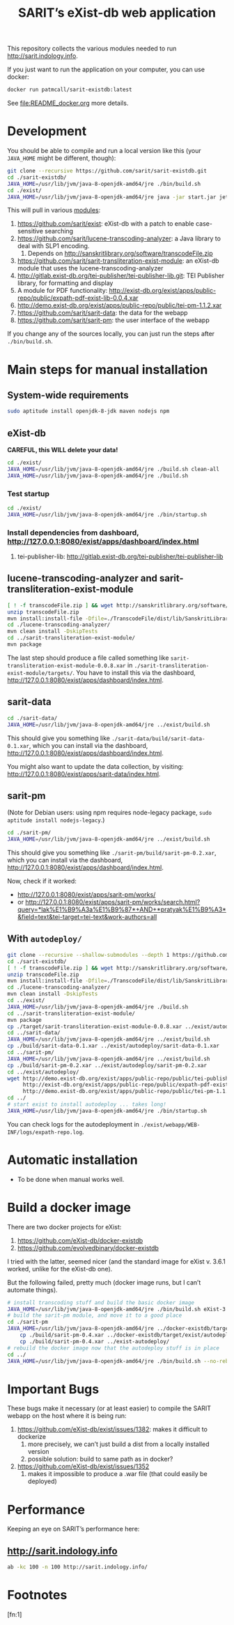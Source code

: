 #+TITLE: SARIT’s eXist-db web application

This repository collects the various modules needed to run
http://sarit.indology.info.

If you just want to run the application on your computer, you can use
docker:

#+BEGIN_SRC bash
docker run patmcall/sarit-existdb:latest
#+END_SRC

See [[file:README_docker.org]] more details.


* Development

You should be able to compile and run a local version like this (your
~JAVA_HOME~ might be different, though):

#+BEGIN_SRC sh
git clone --recursive https://github.com/sarit/sarit-existdb.git
cd ./sarit-existdb/
JAVA_HOME=/usr/lib/jvm/java-8-openjdk-amd64/jre ./bin/build.sh
cd ./exist/
JAVA_HOME=/usr/lib/jvm/java-8-openjdk-amd64/jre java -jar start.jar jetty
#+END_SRC


This will pull in various [[file:.gitmodules][modules]]:

1) https://github.com/sarit/exist: eXist-db with a patch to enable
   case-sensitive searching
2) https://github.com/sarit/lucene-transcoding-analyzer: a Java
   library to deal with SLP1 encoding.
   1) Depends on http://sanskritlibrary.org/software/transcodeFile.zip
3) https://github.com/sarit/sarit-transliteration-exist-module: an
   eXist-db module that uses the lucene-transcoding-analyzer
4) http://gitlab.exist-db.org/tei-publisher/tei-publisher-lib.git: TEI
   Publisher library, for formatting and display
5) A module for PDF functionality:
   http://exist-db.org/exist/apps/public-repo/public/expath-pdf-exist-lib-0.0.4.xar
6) http://demo.exist-db.org/exist/apps/public-repo/public/tei-pm-1.1.2.xar
7) https://github.com/sarit/sarit-data: the data for the webapp
8) https://github.com/sarit/sarit-pm: the user interface of the webapp


If you change any of the sources locally, you can just run the steps
after ~./bin/build.sh~.

* Main steps for manual installation

** System-wide requirements

#+BEGIN_SRC sh
sudo aptitude install openjdk-8-jdk maven nodejs npm
#+END_SRC

** eXist-db

*CAREFUL, this WILL delete your data!*

#+BEGIN_SRC sh :results raw output
cd ./exist/
JAVA_HOME=/usr/lib/jvm/java-8-openjdk-amd64/jre ./build.sh clean-all
JAVA_HOME=/usr/lib/jvm/java-8-openjdk-amd64/jre ./build.sh
#+END_SRC

*** Test startup 

#+BEGIN_SRC sh
cd ./exist/
JAVA_HOME=/usr/lib/jvm/java-8-openjdk-amd64/jre ./bin/startup.sh
#+END_SRC


*** Install dependencies from dashboard, http://127.0.0.1:8080/exist/apps/dashboard/index.html

1) tei-publisher-lib: http://gitlab.exist-db.org/tei-publisher/tei-publisher-lib



** lucene-transcoding-analyzer and sarit-transliteration-exist-module

#+BEGIN_SRC sh
  [ ! -f transcodeFile.zip ] && wget http://sanskritlibrary.org/software/transcodeFile.zip
  unzip transcodeFile.zip
  mvn install:install-file -Dfile=./TranscodeFile/dist/lib/SanskritLibrary.jar -DgroupId=org.sanskritlibrary -DartifactId=sl -Dversion=0.1 -Dpackaging=jar
  cd ./lucene-transcoding-analyzer/
  mvn clean install -DskipTests
  cd ../sarit-transliteration-exist-module/
  mvn package
#+END_SRC

The last step should produce a file called something like
~sarit-transliteration-exist-module-0.0.8.xar~ in
~./sarit-transliteration-exist-module/targets/~.  You have to install
this via the dashboard,
http://127.0.0.1:8080/exist/apps/dashboard/index.html.

** sarit-data

#+BEGIN_SRC sh
cd ./sarit-data/
JAVA_HOME=/usr/lib/jvm/java-8-openjdk-amd64/jre ../exist/build.sh
#+END_SRC

This should give you something like
~./sarit-data/build/sarit-data-0.1.xar~, which you can install via the
dashboard, http://127.0.0.1:8080/exist/apps/dashboard/index.html.

You might also want to update the data collection, by visiting:
http://127.0.0.1:8080/exist/apps/sarit-data/index.html.


** sarit-pm

(Note for Debian users: using npm requires node-legacy package, ~sudo
aptitude install nodejs-legacy~.)

#+BEGIN_SRC sh
cd ./sarit-pm/
JAVA_HOME=/usr/lib/jvm/java-8-openjdk-amd64/jre ../exist/build.sh
#+END_SRC

This should give you something like
~./sarit-pm/build/sarit-pm-0.2.xar~, which you can install via the
dashboard, http://127.0.0.1:8080/exist/apps/dashboard/index.html.


Now, check if it worked: 

- http://127.0.0.1:8080/exist/apps/sarit-pm/works/
- or http://127.0.0.1:8080/exist/apps/sarit-pm/works/search.html?query=*lak%E1%B9%A3a%E1%B9%87*+AND+*pratyak%E1%B9%A3*&field=text&tei-target=tei-text&work-authors=all

** With ~autodeploy/~


#+BEGIN_SRC bash
  git clone --recursive --shallow-submodules --depth 1 https://github.com/sarit/sarit-existdb.git
  cd ./sarit-existdb/
  [ ! -f transcodeFile.zip ] && wget http://sanskritlibrary.org/software/transcodeFile.zip
  unzip transcodeFile.zip
  mvn install:install-file -Dfile=./TranscodeFile/dist/lib/SanskritLibrary.jar -DgroupId=org.sanskritlibrary -DartifactId=sl -Dversion=0.1 -Dpackaging=jar
  cd ./lucene-transcoding-analyzer/
  mvn clean install -DskipTests
  cd ../exist/
  JAVA_HOME=/usr/lib/jvm/java-8-openjdk-amd64/jre ./build.sh
  cd ../sarit-transliteration-exist-module/
  mvn package
  cp ./target/sarit-transliteration-exist-module-0.0.8.xar ../exist/autodeploy/
  cd ../sarit-data/
  JAVA_HOME=/usr/lib/jvm/java-8-openjdk-amd64/jre ../exist/build.sh
  cp ./build/sarit-data-0.1.xar ../exist/autodeploy/sarit-data-0.1.xar
  cd ../sarit-pm/
  JAVA_HOME=/usr/lib/jvm/java-8-openjdk-amd64/jre ../exist/build.sh
  cp ./build/sarit-pm-0.2.xar ../exist/autodeploy/sarit-pm-0.2.xar
  cd ../exist/autodeploy/
  wget http://demo.exist-db.org/exist/apps/public-repo/public/tei-publisher-lib-2.0.3.xar \
       http://exist-db.org/exist/apps/public-repo/public/expath-pdf-exist-lib-0.0.4.xar \
       http://demo.exist-db.org/exist/apps/public-repo/public/tei-pm-1.1.2.xar
  cd ../
  # start exist to install autodeploy ... takes long!
  JAVA_HOME=/usr/lib/jvm/java-8-openjdk-amd64/jre ./bin/startup.sh
#+END_SRC

You can check logs for the autodeployment in
~./exist/webapp/WEB-INF/logs/expath-repo.log~.



* Automatic installation

- To be done when manual works well.


* Build a docker image

There are two docker projects for eXist:

1) https://github.com/eXist-db/docker-existdb
2) https://github.com/evolvedbinary/docker-existdb

I tried with the latter, seemed nicer (and the standard image for
eXist v. 3.6.1 worked, unlike for the eXist-db one).

But the following failed, pretty much (docker image runs, but I can’t automate things).

#+BEGIN_SRC bash
  # install transcoding stuff and build the basic docker image 
  JAVA_HOME=/usr/lib/jvm/java-8-openjdk-amd64/jre ./bin/build.sh eXist-3.6.1
  # build the sarit-pm module, and move it to a good place
  cd ./sarit-pm
  JAVA_HOME=/usr/lib/jvm/java-8-openjdk-amd64/jre ../docker-existdb/target/exist/build.sh && \
      cp ./build/sarit-pm-0.4.xar ../docker-existdb/target/exist/autodeploy/ && \
      cp ./build/sarit-pm-0.4.xar ../exist-autodeploy/
  # rebuild the docker image now that the autodeploy stuff is in place
  cd ../
  JAVA_HOME=/usr/lib/jvm/java-8-openjdk-amd64/jre ./bin/build.sh --no-rebuild eXist-3.6.1
#+END_SRC

* Important Bugs 
<<exist-bugs>>

These bugs make it necessary (or at least easier) to compile the SARIT
webapp on the host where it is being run:

1) https://github.com/eXist-db/exist/issues/1382: makes it difficult to dockerize
   1) more precisely, we can’t just build a dist from a locally installed version
   2) possible solution: build to same path as in docker?
2) https://github.com/eXist-db/exist/issues/1352
   1) makes it impossible to produce a .war file (that could easily be deployed)


* Performance

Keeping an eye on SARIT’s performance here:

** http://sarit.indology.info

#+BEGIN_SRC bash :results value verbatim
ab -kc 100 -n 100 http://sarit.indology.info/
#+END_SRC

#+RESULTS:
#+begin_example
This is ApacheBench, Version 2.3 <$Revision: 1826891 $>
Copyright 1996 Adam Twiss, Zeus Technology Ltd, http://www.zeustech.net/
Licensed to The Apache Software Foundation, http://www.apache.org/

Benchmarking sarit.indology.info (be patient).....done


Server Software:        nginx
Server Hostname:        sarit.indology.info
Server Port:            80

Document Path:          /
Document Length:        106663 bytes

Concurrency Level:      10
Time taken for tests:   3.696 seconds
Complete requests:      10
Failed requests:        0
Keep-Alive requests:    0
Total transferred:      1070937 bytes
HTML transferred:       1066630 bytes
Requests per second:    2.71 [#/sec] (mean)
Time per request:       3695.540 [ms] (mean)
Time per request:       369.554 [ms] (mean, across all concurrent requests)
Transfer rate:          283.00 [Kbytes/sec] received

Connection Times (ms)
              min  mean[+/-sd] median   max
Connect:       15   19   2.2     20      22
Processing:   726 2573 682.8   2878    2991
Waiting:      668 2516 682.2   2828    2921
Total:        742 2592 684.1   2895    3012

Percentage of the requests served within a certain time (ms)
  50%   2895
  66%   2909
  75%   2957
  80%   2979
  90%   3012
  95%   3012
  98%   3012
  99%   3012
 100%   3012 (longest request)
#+end_example



* Footnotes

[fn:1] 

